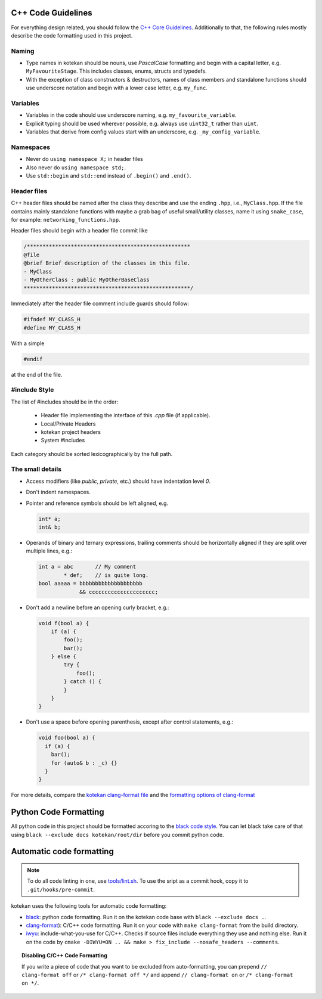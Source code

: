 C++ Code Guidelines
---------------------

For everything design related, you should follow the `C++ Core Guidelines
<http://isocpp.github.io/CppCoreGuidelines/CppCoreGuidelines>`_. Additionally
to that, the following rules mostly describe the code formatting used in this
project.

Naming
^^^^^^^^^^
- Type names in kotekan should be nouns, use *PascalCase* formatting and begin
  with a capital letter, e.g. ``MyFavouriteStage``. This includes classes,
  enums, structs and typedefs.
- With the exception of class constructors & destructors, names of class members
  and standalone functions should use underscore notation and begin with a lower
  case letter, e.g. ``my_func``.

Variables
^^^^^^^^^^
- Variables in the code should use underscore naming, e.g.
  ``my_favourite_variable``.

- Explicit typing should be used wherever possible, e.g. always use ``uint32_t``
  rather than ``uint``.

- Variables that derive from config values start with an underscore, e.g.
  ``_my_config_variable``.

Namespaces
^^^^^^^^^^
- Never do ``using namespace X;`` in header files

- Also never do ``using namespace std;``.

- Use ``std::begin`` and ``std::end`` instead of ``.begin()`` and ``.end()``.

Header files
^^^^^^^^^^^^^

C++ header files should be named after the class they describe and use the
ending ``.hpp``, i.e., ``MyClass.hpp``. If the file contains mainly standalone
functions with maybe a grab bag of useful small/utility classes, name it using
``snake_case``, for example: ``networking_functions.hpp``.

Header files should begin with a header file commit like

.. code-block:: c++

    /****************************************************
    @file
    @brief Brief description of the classes in this file.
    - MyClass
    - MyOtherClass : public MyOtherBaseClass
    *****************************************************/

Immediately after the header file comment include guards should follow:

.. code-block:: c++

    #ifndef MY_CLASS_H
    #define MY_CLASS_H

With a simple

.. code-block:: c++

    #endif

at the end of the file.


#include Style
^^^^^^^^^^^^^^^
The list of #includes should be in the order:

 - Header file implementing the interface of this `.cpp` file (if applicable).
 - Local/Private Headers
 - kotekan project headers
 - System #includes

Each category should be sorted lexicographically by the full path.

The small details
^^^^^^^^^^^^^^^^^^

- Access modifiers (like `public`, `private`, etc.) should have indentation level
  `0`.

- Don't indent namespaces.

- Pointer and reference symbols should be left aligned, e.g.

  .. code-block:: c++

      int* a;
      int& b;

- Operands of binary and ternary expressions, trailing comments should be
  horizontally aligned if
  they are split over multiple lines, e.g.:

  .. code-block:: c++

      int a = abc       // My comment
              * def;    // is quite long.
      bool aaaaa = bbbbbbbbbbbbbbbbbbbb
                   && ccccccccccccccccccccc;

- Don't add a newline before an opening curly bracket, e.g.:

  .. code-block:: c++

      void f(bool a) {
          if (a) {
              foo();
              bar();
          } else {
              try {
                  foo();
              } catch () {
              }
          }
      }

- Don't use a space before opening parenthesis, except after control statements,
  e.g.:

  .. code-block:: c++

      void foo(bool a) {
        if (a) {
          bar();
          for (auto& b : _c) {}
        }
      }

For more details, compare the `kotekan clang-format file
<https://github.com/kotekan/kotekan/blob/master/.clang-format>`_ and the
`formatting options of clang-format
<https://clang.llvm.org/docs/ClangFormatStyleOptions.html>`_


Python Code Formatting
----------------------

All python code in this project should be formatted accoring to the
`black code style <https://black.readthedocs.io/en/stable/the_black_code_style.html>`_. You can let black take care
of that using ``black --exclude docs kotekan/root/dir`` before you commit python code.


Automatic code formatting
-------------------------

.. note:: To do all code linting in one, use `tools/lint.sh <https://github.com/kotekan/kotekan/blob/master/tools/lint.sh>`_. To use the sript as a commit hook, copy it to ``.git/hooks/pre-commit``.

kotekan uses the following tools for automatic code formatting:

* `black <black.readthedocs.io>`_: python code formatting. Run it on the kotekan code base with ``black --exclude docs .``.
* `clang-format <https://clang.llvm.org/docs/ClangFormat.html>`_): C/C++ code formatting. Run it on your code with ``make clang-format`` from the build directory.
* `iwyu <include-what-you-use.org>`_: include-what-you-use for C/C++. Checks if source files include everything they use and nothing else. Run it on the code by ``cmake -DIWYU=ON .. && make > fix_include --nosafe_headers --comments``.

.. topic:: Disabling C/C++ Code Formatting

    If you write a piece of code that you want to be excluded from auto-formatting,
    you can prepend ``// clang-format off`` or ``/* clang-format off */`` and append
    ``// clang-format on`` or ``/* clang-format on */``.
